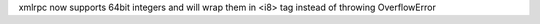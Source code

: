 xmlrpc now supports 64bit integers and will wrap them in <i8> tag instead of throwing OverflowError
